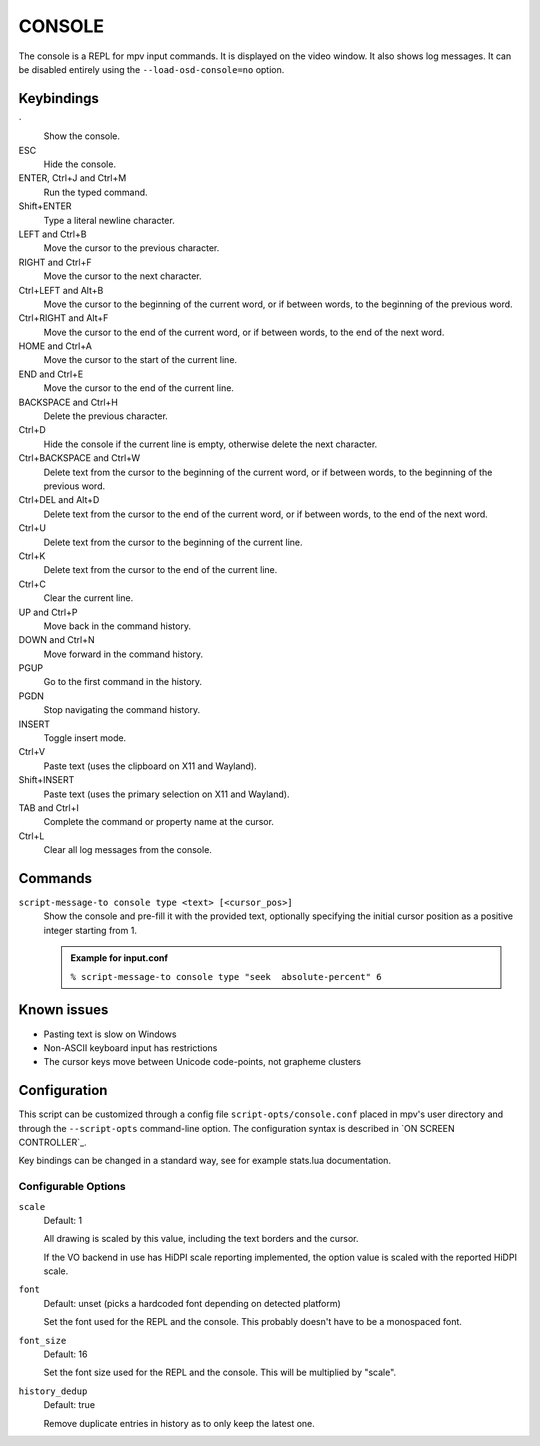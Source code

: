 CONSOLE
=======

The console is a REPL for mpv input commands. It is displayed on the video
window. It also shows log messages. It can be disabled entirely using the
``--load-osd-console=no`` option.

Keybindings
-----------

\`
    Show the console.

ESC
    Hide the console.

ENTER, Ctrl+J and Ctrl+M
    Run the typed command.

Shift+ENTER
    Type a literal newline character.

LEFT and Ctrl+B
    Move the cursor to the previous character.

RIGHT and Ctrl+F
    Move the cursor to the next character.

Ctrl+LEFT and Alt+B
    Move the cursor to the beginning of the current word, or if between words,
    to the beginning of the previous word.

Ctrl+RIGHT and Alt+F
    Move the cursor to the end of the current word, or if between words, to the
    end of the next word.

HOME and Ctrl+A
    Move the cursor to the start of the current line.

END and Ctrl+E
    Move the cursor to the end of the current line.

BACKSPACE and Ctrl+H
    Delete the previous character.

Ctrl+D
    Hide the console if the current line is empty, otherwise delete the next
    character.

Ctrl+BACKSPACE and Ctrl+W
    Delete text from the cursor to the beginning of the current word, or if
    between words, to the beginning of the previous word.

Ctrl+DEL and Alt+D
    Delete text from the cursor to the end of the current word, or if between
    words, to the end of the next word.

Ctrl+U
    Delete text from the cursor to the beginning of the current line.

Ctrl+K
    Delete text from the cursor to the end of the current line.

Ctrl+C
    Clear the current line.

UP and Ctrl+P
    Move back in the command history.

DOWN and Ctrl+N
    Move forward in the command history.

PGUP
    Go to the first command in the history.

PGDN
    Stop navigating the command history.

INSERT
    Toggle insert mode.

Ctrl+V
    Paste text (uses the clipboard on X11 and Wayland).

Shift+INSERT
    Paste text (uses the primary selection on X11 and Wayland).

TAB and Ctrl+I
    Complete the command or property name at the cursor.

Ctrl+L
    Clear all log messages from the console.

Commands
--------

``script-message-to console type <text> [<cursor_pos>]``
    Show the console and pre-fill it with the provided text, optionally
    specifying the initial cursor position as a positive integer starting from
    1.

    .. admonition:: Example for input.conf

        ``% script-message-to console type "seek  absolute-percent" 6``

Known issues
------------

- Pasting text is slow on Windows
- Non-ASCII keyboard input has restrictions
- The cursor keys move between Unicode code-points, not grapheme clusters

Configuration
-------------

This script can be customized through a config file ``script-opts/console.conf``
placed in mpv's user directory and through the ``--script-opts`` command-line
option. The configuration syntax is described in `ON SCREEN CONTROLLER`_.

Key bindings can be changed in a standard way, see for example stats.lua
documentation.

Configurable Options
~~~~~~~~~~~~~~~~~~~~

``scale``
    Default: 1

    All drawing is scaled by this value, including the text borders and the
    cursor.

    If the VO backend in use has HiDPI scale reporting implemented, the option
    value is scaled with the reported HiDPI scale.

``font``
    Default: unset (picks a hardcoded font depending on detected platform)

    Set the font used for the REPL and the console. This probably doesn't
    have to be a monospaced font.

``font_size``
    Default: 16

    Set the font size used for the REPL and the console. This will be
    multiplied by "scale".

``history_dedup``
    Default: true

    Remove duplicate entries in history as to only keep the latest one.
